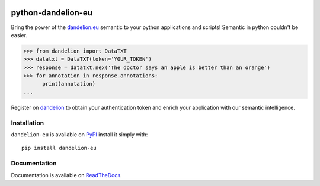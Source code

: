 .. image:: https://travis-ci.org/giacbrd/python-dandelion-eu.svg?branch=master
  :target: https://travis-ci.org/giacbrd/python-dandelion-eu

.. image:: https://coveralls.io/repos/SpazioDati/python-dandelion-eu/badge.png?branch=master
  :target: https://coveralls.io/r/SpazioDati/python-dandelion-eu?branch=master

.. image:: https://img.shields.io/pypi/v/dandelion-eu
    :target: https://pypi.python.org/pypi/dandelion-eu/
    :alt: Latest PyPI version

.. _PyPI: https://pypi.python.org/pypi/dandelion-eu/
.. _ReadTheDocs: http://python-dandelion-eu.readthedocs.org/
.. _dandelion: https://dandelion.eu/accounts/register/?next=/
.. _dandelion.eu: http://dandelion.eu/

python-dandelion-eu
===================

Bring the power of the dandelion.eu_ semantic to your python applications and scripts!
Semantic in python couldn't be easier.


.. code-block:: py

    >>> from dandelion import DataTXT
    >>> datatxt = DataTXT(token='YOUR_TOKEN')
    >>> response = datatxt.nex('The doctor says an apple is better than an orange')
    >>> for annotation in response.annotations:
          print(annotation)
    ...

Register on dandelion_ to obtain your authentication token and enrich your application with our semantic intelligence.

Installation
------------

``dandelion-eu`` is available on PyPI_ install it simply with::

    pip install dandelion-eu


Documentation
-------------

Documentation is available on ReadTheDocs_.
